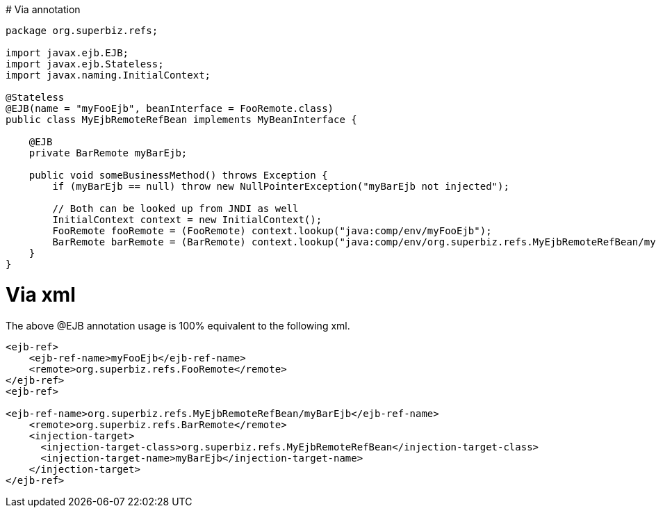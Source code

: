 :index-group: Unrevised
:jbake-date: 2018-12-05
:jbake-type: page
:jbake-status: published
:jbake-title: ejb-ref 

#
Via annotation

....
package org.superbiz.refs;

import javax.ejb.EJB;
import javax.ejb.Stateless;
import javax.naming.InitialContext;

@Stateless
@EJB(name = "myFooEjb", beanInterface = FooRemote.class)
public class MyEjbRemoteRefBean implements MyBeanInterface {

    @EJB
    private BarRemote myBarEjb;

    public void someBusinessMethod() throws Exception {
        if (myBarEjb == null) throw new NullPointerException("myBarEjb not injected");

        // Both can be looked up from JNDI as well
        InitialContext context = new InitialContext();
        FooRemote fooRemote = (FooRemote) context.lookup("java:comp/env/myFooEjb");
        BarRemote barRemote = (BarRemote) context.lookup("java:comp/env/org.superbiz.refs.MyEjbRemoteRefBean/myBarEjb");
    }
}
....

# Via xml

The above @EJB annotation usage is 100% equivalent to the following xml.

....
<ejb-ref>
    <ejb-ref-name>myFooEjb</ejb-ref-name>
    <remote>org.superbiz.refs.FooRemote</remote>
</ejb-ref>
<ejb-ref>

<ejb-ref-name>org.superbiz.refs.MyEjbRemoteRefBean/myBarEjb</ejb-ref-name>
    <remote>org.superbiz.refs.BarRemote</remote>
    <injection-target>
      <injection-target-class>org.superbiz.refs.MyEjbRemoteRefBean</injection-target-class>
      <injection-target-name>myBarEjb</injection-target-name>
    </injection-target>
</ejb-ref>
....
